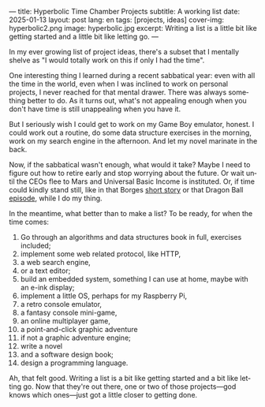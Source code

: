 ---
title: Hyperbolic Time Chamber Projects
subtitle: A working list
date: 2025-01-13
layout: post
lang: en
tags: [projects, ideas]
cover-img: hyperbolic2.png
image: hyperbolic.jpg
excerpt: Writing a list is a little bit like getting started and a little bit like letting go.
---
#+OPTIONS: toc:nil num:nil
#+LANGUAGE: en

In my ever growing list of project ideas, there's a subset that I mentally shelve as "I would totally work on this if only I had the time".

One interesting thing I learned during a recent sabbatical year: even with all the time in the world, even when I was inclined to work on personal projects, I never reached for that mental drawer. There was always something better to do. As it turns out, what's not appealing enough when you don't have time is still unappealing when you have it.

But I seriously wish I could get to work on my Game Boy emulator, honest. I could work out a routine, do some data structure exercises in the morning, work on my search engine in the afternoon. And let my novel marinate in the back.

Now, if the sabbatical wasn't enough, what would it take? Maybe I need to figure out how to retire early and stop worrying about the future. Or wait until the CEOs flee to Mars and Universal Basic Income is instituted. Or, if time could kindly stand still, like in that Borges [[https://en.wikipedia.org/wiki/The_Secret_Miracle][short story]] or that Dragon Ball [[https://en.wikipedia.org/wiki/Dragon_Ball_Z_season_5#ep147][episode]], while I do my thing.

In the meantime, what better than to make a list? To be ready, for when the time comes:


1. Go through an algorithms and data structures book in full, exercises included;
2. implement some web related protocol, like HTTP,
3. a web search engine,
4. or a text editor;
5. build an embedded system, something I can use at home, maybe with an e-ink display;
6. implement a little OS, perhaps for my Raspberry Pi,
7. a retro console emulator,
8. a fantasy console mini-game,
9. an online multiplayer game,
10. a point-and-click graphic adventure
11. if not a graphic adventure engine;
12. write a novel
13. and a software design book;
14. design a programming language.


Ah, that felt good. Writing a list is a bit like getting started and a bit like letting go. Now that they're out there, one or two of those projects---god knows which ones---just got a little closer to getting done.
